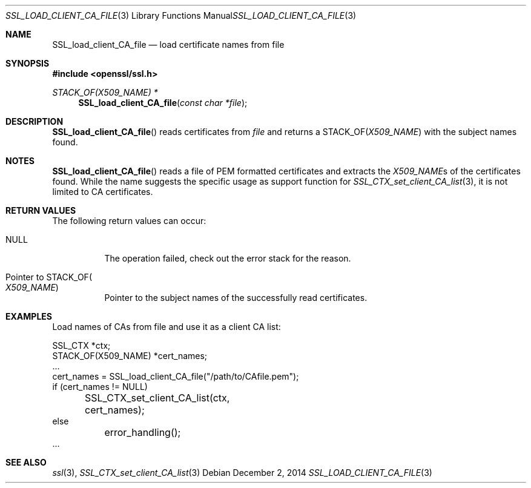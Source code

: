 .\"
.\"	$OpenBSD: SSL_load_client_CA_file.3,v 1.2 2014/12/02 14:11:01 jmc Exp $
.\"
.Dd $Mdocdate: December 2 2014 $
.Dt SSL_LOAD_CLIENT_CA_FILE 3
.Os
.Sh NAME
.Nm SSL_load_client_CA_file
.Nd load certificate names from file
.Sh SYNOPSIS
.In openssl/ssl.h
.Ft STACK_OF(X509_NAME) *
.Fn SSL_load_client_CA_file "const char *file"
.Sh DESCRIPTION
.Fn SSL_load_client_CA_file
reads certificates from
.Fa file
and returns a
.Dv STACK_OF Ns
.Pq Vt X509_NAME
with the subject names found.
.Sh NOTES
.Fn SSL_load_client_CA_file
reads a file of PEM formatted certificates and extracts the
.Vt X509_NAME Ns s
of the certificates found.
While the name suggests the specific usage as support function for
.Xr SSL_CTX_set_client_CA_list 3 ,
it is not limited to CA certificates.
.Sh RETURN VALUES
The following return values can occur:
.Bl -tag -width Ds
.It Dv NULL
The operation failed, check out the error stack for the reason.
.It Pointer to Dv STACK_OF Ns Po Vt X509_NAME Pc
Pointer to the subject names of the successfully read certificates.
.El
.Sh EXAMPLES
Load names of CAs from file and use it as a client CA list:
.Bd -literal
SSL_CTX *ctx;
STACK_OF(X509_NAME) *cert_names;
\&...
cert_names = SSL_load_client_CA_file("/path/to/CAfile.pem");
if (cert_names != NULL)
	SSL_CTX_set_client_CA_list(ctx, cert_names);
else
	error_handling();
\&...
.Ed
.Sh SEE ALSO
.Xr ssl 3 ,
.Xr SSL_CTX_set_client_CA_list 3
